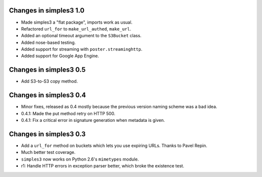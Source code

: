 Changes in simples3 1.0
-----------------------

* Made simples3 a "flat package", imports work as usual.
* Refactored ``url_for`` to ``make_url_authed``, ``make_url``.
* Added an optional timeout argument to the ``S3Bucket`` class.
* Added nose-based testing.
* Added support for streaming with ``poster.streaminghttp``.
* Added support for Google App Engine.

Changes in simples3 0.5
-----------------------

* Add S3-to-S3 copy method.

Changes in simples3 0.4
-----------------------

* Minor fixes, released as 0.4 mostly because the previous version naming
  scheme was a bad idea.
* 0.4.1: Made the put method retry on HTTP 500.
* 0.4.1: Fix a critical error in signature generation when metadata is given.

Changes in simples3 0.3
-----------------------

* Add a ``url_for`` method on buckets which lets you use expiring URLs. Thanks
  to Pavel Repin.
* Much better test coverage.
* ``simples3`` now works on Python 2.6's ``mimetypes`` module.
* r1: Handle HTTP errors in exception parser better, which broke the existence
  test.
